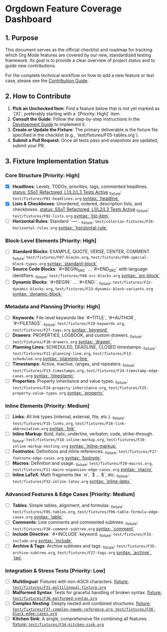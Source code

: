 * Orgdown Feature Coverage Dashboard

** 1. Purpose

This document serves as the official checklist and roadmap for tracking which Org Mode features are covered by our new, standardized testing framework. Its goal is to provide a clear overview of project status and to guide new contributions.

For the complete technical workflow on how to add a new feature or test case, please see the [[./readme.org][Contribution Guide]].

** 2. How to Contribute

1.  **Pick an Unchecked Item**: Find a feature below that is not yet marked as `[X]`, preferably starting with a `[Priority: High]` item.
2.  **Consult the Guide**: Follow the step-by-step instructions in the [[../development-guide.org][Development Guide]] to implement it.
3.  **Create or Update the Fixture**: The primary deliverable is the fixture file specified in the checklist (e.g., `test/fixtures/F05-tables.org`).
4.  **Submit a Pull Request**: Once all tests pass and snapshots are updated, submit your PR.

** 3. Fixture Implementation Status

*** Core Structure [Priority: High]
- [X] **Headlines**: Levels, TODOs, priorities, tags, commented headlines.
  _status: SSoT Refactored, L1/L2/L3 Tests Active_
  _fixture: ~test/fixtures/F01-headlines.org~
  _syntax: `headline`_
- [X] **Lists & Checkboxes**: Unordered, ordered, description lists, and checkboxes.
  _status: SSoT Refactored, L1/L2/L3 Tests Active_
  _fixture: ~test/fixtures/F02-lists.org~
  _syntax: `list-item`_
- [ ] **Horizontal Rules**: Standard `-----`.
  _fixture: ~test/colorize-fixtures/F26-horizontal-rules.org~
  _syntax: `horizontal-rule`_

*** Block-Level Elements [Priority: High]
- [ ] **Standard Blocks**: EXAMPLE, QUOTE, VERSE, CENTER, COMMENT.
  _fixture: ~test/fixtures/F07-blocks.org~, ~test/fixtures/F09-special-block-types.org~
  _syntax: `standard-block`_
- [ ] **Source Code Blocks**: `#+BEGIN_SRC` ... `#+END_SRC` with language identifiers.
  _fixture: ~test/fixtures/F08-src-blocks.org~
  _syntax: `src-block`_
- [ ] **Dynamic Blocks**: `#+BEGIN:` ... `#+END:`.
  _fixture: ~test/fixtures/F22-dynamic-blocks.org~, ~test/fixtures/F23-dynamic-block-variants.org~
  _syntax: `dynamic-block`_

*** Metadata and Planning [Priority: High]
- [ ] **Keywords**: File-level keywords like `#+TITLE`, `#+AUTHOR`, `#+FILETAGS`.
  _fixture: ~test/fixtures/F29-keywords.org~, ~test/fixtures/F27-tags.org~
  _syntax: `keyword`_
- [ ] **Drawers**: PROPERTIES, LOGBOOK, and custom drawers.
  _fixture: ~test/fixtures/F10-drawers.org~
  _syntax: `drawer`_
- [ ] **Planning Lines**: SCHEDULED, DEADLINE, CLOSED timestamps.
  _fixture: ~test/fixtures/F11-planning-line.org~, ~test/fixtures/F12-scheduled.org~
  _syntax: `planning-line`_
- [ ] **Timestamps**: Active, inactive, ranges, and repeaters.
  _fixture: ~test/fixtures/F13-timestamps.org~, ~test/fixtures/F14-timestamp-edge-cases.org~
  _syntax: `timestamp`_
- [ ] **Properties**: Property inheritance and value types.
  _fixture: ~test/fixtures/F24-property-inheritance.org~, ~test/fixtures/F25-property-value-types.org~
  _syntax: `property`_

*** Inline Elements [Priority: Medium]
- [ ] **Links**: All link types (internal, external, file, etc.).
  _fixture: ~test/fixtures/F15-links.org~, ~test/fixtures/F16-link-abbreviation.org~
  _syntax: `link`_
- [ ] **Inline Markup**: Bold, italic, underline, verbatim, code, strike-through.
  _fixture: ~test/fixtures/F18-inline-markup.org~, ~test/fixtures/F19-inline-markup-nesting.org~
  _syntax: `inline-markup`_
- [ ] **Footnotes**: Definitions and inline references.
  _fixture: ~test/fixtures/F17-footnote-edge-cases.org~
  _syntax: `footnote`_
- [ ] **Macros**: Definition and usage.
  _fixture: ~test/fixtures/F20-macros.org~, ~test/fixtures/F21-macro-expansion-edge-cases.org~
  _syntax: `macro`_
- [ ] **Inline LaTeX**: Math fragments like `\alpha`, `$ ... $`, etc.
  _fixture: ~test/fixtures/F32-inline-latex.org~
  _syntax: `inline-latex`_

*** Advanced Features & Edge Cases [Priority: Medium]
- [ ] **Tables**: Simple tables, alignment, and formulas.
  _fixture: ~test/fixtures/F05-tables.org~, ~test/fixtures/F06-table-formula-edge-cases.org~
  _syntax: `table`_
- [ ] **Comments**: Line comments and commented subtrees.
  _fixture: ~test/fixtures/F30-comment-subtree.org~
  _syntax: `comment`_
- [ ] **Include Directive**: `#+INCLUDE` keyword.
  _fixture: ~test/fixtures/F33-include.org~
  _syntax: `include`_
- [ ] **Archive & Tags**: Archive subtrees and tags.
  _fixture: ~test/fixtures/F35-archive-subtree.org~, ~test/fixtures/F27-tags.org~
  _syntax: `archive`, `tag`_

*** Integration & Stress Tests [Priority: Low]
- [ ] **Multilingual**: Fixtures with non-ASCII characters.
  _fixture: ~test/fixtures/F31-multilingual-fixture.org~_
- [ ] **Malformed Syntax**: Tests for graceful handling of broken syntax.
  _fixture: ~test/fixtures/F36-malformed-syntax.org~_
- [ ] **Complex Nesting**: Deeply nested and combined structures.
  _fixture: ~test/fixtures/F37-complex-noweb-reference.org~, ~test/fixtures/F38-block-edge-cases.org~_
- [ ] **Kitchen Sink**: A single, comprehensive file combining all features.
  _fixture: ~test/fixtures/F34-kitchen-sink.org~_